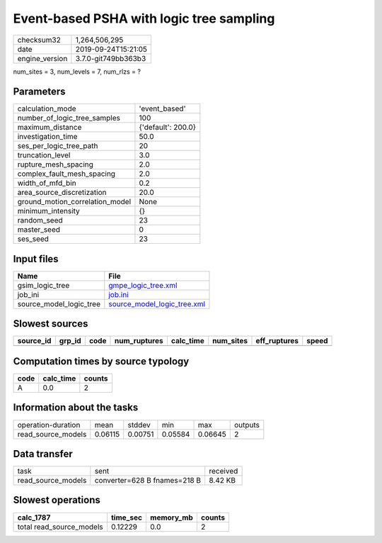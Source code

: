 Event-based PSHA with logic tree sampling
=========================================

============== ===================
checksum32     1,264,506,295      
date           2019-09-24T15:21:05
engine_version 3.7.0-git749bb363b3
============== ===================

num_sites = 3, num_levels = 7, num_rlzs = ?

Parameters
----------
=============================== ==================
calculation_mode                'event_based'     
number_of_logic_tree_samples    100               
maximum_distance                {'default': 200.0}
investigation_time              50.0              
ses_per_logic_tree_path         20                
truncation_level                3.0               
rupture_mesh_spacing            2.0               
complex_fault_mesh_spacing      2.0               
width_of_mfd_bin                0.2               
area_source_discretization      20.0              
ground_motion_correlation_model None              
minimum_intensity               {}                
random_seed                     23                
master_seed                     0                 
ses_seed                        23                
=============================== ==================

Input files
-----------
======================= ============================================================
Name                    File                                                        
======================= ============================================================
gsim_logic_tree         `gmpe_logic_tree.xml <gmpe_logic_tree.xml>`_                
job_ini                 `job.ini <job.ini>`_                                        
source_model_logic_tree `source_model_logic_tree.xml <source_model_logic_tree.xml>`_
======================= ============================================================

Slowest sources
---------------
========= ====== ==== ============ ========= ========= ============ =====
source_id grp_id code num_ruptures calc_time num_sites eff_ruptures speed
========= ====== ==== ============ ========= ========= ============ =====
========= ====== ==== ============ ========= ========= ============ =====

Computation times by source typology
------------------------------------
==== ========= ======
code calc_time counts
==== ========= ======
A    0.0       2     
==== ========= ======

Information about the tasks
---------------------------
================== ======= ======= ======= ======= =======
operation-duration mean    stddev  min     max     outputs
read_source_models 0.06115 0.00751 0.05584 0.06645 2      
================== ======= ======= ======= ======= =======

Data transfer
-------------
================== ============================ ========
task               sent                         received
read_source_models converter=628 B fnames=218 B 8.42 KB 
================== ============================ ========

Slowest operations
------------------
======================== ======== ========= ======
calc_1787                time_sec memory_mb counts
======================== ======== ========= ======
total read_source_models 0.12229  0.0       2     
======================== ======== ========= ======